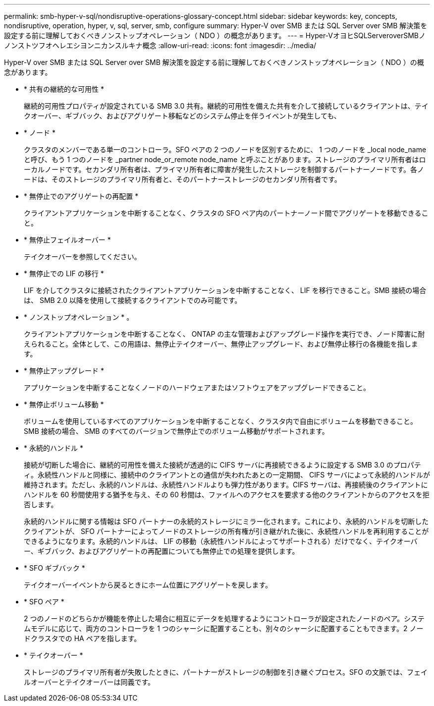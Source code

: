 ---
permalink: smb-hyper-v-sql/nondisruptive-operations-glossary-concept.html 
sidebar: sidebar 
keywords: key, concepts, nondisruptive, operation, hyper, v, sql, server, smb, configure 
summary: Hyper-V over SMB または SQL Server over SMB 解決策を設定する前に理解しておくべきノンストップオペレーション（ NDO ）の概念があります。 
---
= Hyper-VオヨヒSQLServeroverSMBノノンストツフオヘレエシヨンニカンスルキナ概念
:allow-uri-read: 
:icons: font
:imagesdir: ../media/


[role="lead"]
Hyper-V over SMB または SQL Server over SMB 解決策を設定する前に理解しておくべきノンストップオペレーション（ NDO ）の概念があります。

* * 共有の継続的な可用性 *
+
継続的可用性プロパティが設定されている SMB 3.0 共有。継続的可用性を備えた共有を介して接続しているクライアントは、テイクオーバー、ギブバック、およびアグリゲート移転などのシステム停止を伴うイベントが発生しても、

* * ノード *
+
クラスタのメンバーである単一のコントローラ。SFO ペアの 2 つのノードを区別するために、 1 つのノードを _local node_name と呼び、もう 1 つのノードを _partner node_or_remote node_name と呼ぶことがあります。ストレージのプライマリ所有者はローカルノードです。セカンダリ所有者は、プライマリ所有者に障害が発生したストレージを制御するパートナーノードです。各ノードは、そのストレージのプライマリ所有者と、そのパートナーストレージのセカンダリ所有者です。

* * 無停止でのアグリゲートの再配置 *
+
クライアントアプリケーションを中断することなく、クラスタの SFO ペア内のパートナーノード間でアグリゲートを移動できること。

* * 無停止フェイルオーバー *
+
テイクオーバーを参照してください。

* * 無停止での LIF の移行 *
+
LIF を介してクラスタに接続されたクライアントアプリケーションを中断することなく、 LIF を移行できること。SMB 接続の場合は、 SMB 2.0 以降を使用して接続するクライアントでのみ可能です。

* * ノンストップオペレーション * 。
+
クライアントアプリケーションを中断することなく、 ONTAP の主な管理およびアップグレード操作を実行でき、ノード障害に耐えられること。全体として、この用語は、無停止テイクオーバー、無停止アップグレード、および無停止移行の各機能を指します。

* * 無停止アップグレード *
+
アプリケーションを中断することなくノードのハードウェアまたはソフトウェアをアップグレードできること。

* * 無停止ボリューム移動 *
+
ボリュームを使用しているすべてのアプリケーションを中断することなく、クラスタ内で自由にボリュームを移動できること。SMB 接続の場合、 SMB のすべてのバージョンで無停止でのボリューム移動がサポートされます。

* * 永続的ハンドル *
+
接続が切断した場合に、継続的可用性を備えた接続が透過的に CIFS サーバに再接続できるように設定する SMB 3.0 のプロパティ。永続性ハンドルと同様に、接続中のクライアントとの通信が失われたあとの一定期間、 CIFS サーバによって永続的ハンドルが維持されます。ただし、永続的ハンドルは、永続性ハンドルよりも弾力性があります。CIFS サーバは、再接続後のクライアントにハンドルを 60 秒間使用する猶予を与え、その 60 秒間は、ファイルへのアクセスを要求する他のクライアントからのアクセスを拒否します。

+
永続的ハンドルに関する情報は SFO パートナーの永続的ストレージにミラー化されます。これにより、永続的ハンドルを切断したクライアントが、 SFO パートナーによってノードのストレージの所有権が引き継がれた後に、永続性ハンドルを再利用することができるようになります。永続的ハンドルは、 LIF の移動（永続性ハンドルによってサポートされる）だけでなく、テイクオーバー、ギブバック、およびアグリゲートの再配置についても無停止での処理を提供します。

* * SFO ギブバック *
+
テイクオーバーイベントから戻るときにホーム位置にアグリゲートを戻します。

* * SFO ペア *
+
2 つのノードのどちらかが機能を停止した場合に相互にデータを処理するようにコントローラが設定されたノードのペア。システムモデルに応じて、両方のコントローラを 1 つのシャーシに配置することも、別々のシャーシに配置することもできます。2 ノードクラスタでの HA ペアを指します。

* * テイクオーバー *
+
ストレージのプライマリ所有者が失敗したときに、パートナーがストレージの制御を引き継ぐプロセス。SFO の文脈では、フェイルオーバーとテイクオーバーは同義です。



